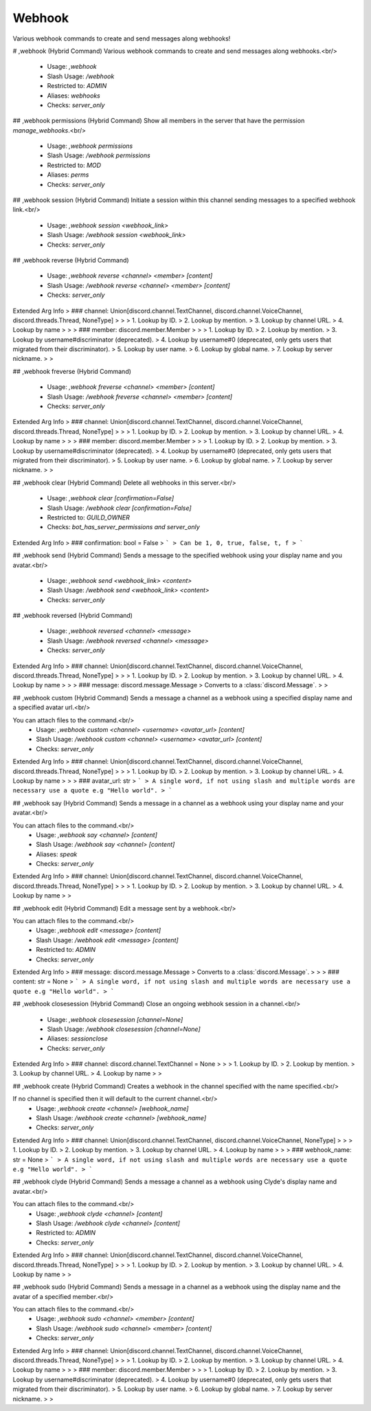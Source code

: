 Webhook
=======

Various webhook commands to create and send messages along webhooks!

# ,webhook (Hybrid Command)
Various webhook commands to create and send messages along webhooks.<br/>
 - Usage: `,webhook`
 - Slash Usage: `/webhook`
 - Restricted to: `ADMIN`
 - Aliases: `webhooks`
 - Checks: `server_only`


## ,webhook permissions (Hybrid Command)
Show all members in the server that have the permission `manage_webhooks`.<br/>
 - Usage: `,webhook permissions`
 - Slash Usage: `/webhook permissions`
 - Restricted to: `MOD`
 - Aliases: `perms`
 - Checks: `server_only`


## ,webhook session (Hybrid Command)
Initiate a session within this channel sending messages to a specified webhook link.<br/>
 - Usage: `,webhook session <webhook_link>`
 - Slash Usage: `/webhook session <webhook_link>`
 - Checks: `server_only`


## ,webhook reverse (Hybrid Command)

 - Usage: `,webhook reverse <channel> <member> [content]`
 - Slash Usage: `/webhook reverse <channel> <member> [content]`
 - Checks: `server_only`
Extended Arg Info
> ### channel: Union[discord.channel.TextChannel, discord.channel.VoiceChannel, discord.threads.Thread, NoneType]
> 
> 
>     1. Lookup by ID.
>     2. Lookup by mention.
>     3. Lookup by channel URL.
>     4. Lookup by name
> 
>     
> ### member: discord.member.Member
> 
> 
>     1. Lookup by ID.
>     2. Lookup by mention.
>     3. Lookup by username#discriminator (deprecated).
>     4. Lookup by username#0 (deprecated, only gets users that migrated from their discriminator).
>     5. Lookup by user name.
>     6. Lookup by global name.
>     7. Lookup by server nickname.
> 
>     


## ,webhook freverse (Hybrid Command)

 - Usage: `,webhook freverse <channel> <member> [content]`
 - Slash Usage: `/webhook freverse <channel> <member> [content]`
 - Checks: `server_only`
Extended Arg Info
> ### channel: Union[discord.channel.TextChannel, discord.channel.VoiceChannel, discord.threads.Thread, NoneType]
> 
> 
>     1. Lookup by ID.
>     2. Lookup by mention.
>     3. Lookup by channel URL.
>     4. Lookup by name
> 
>     
> ### member: discord.member.Member
> 
> 
>     1. Lookup by ID.
>     2. Lookup by mention.
>     3. Lookup by username#discriminator (deprecated).
>     4. Lookup by username#0 (deprecated, only gets users that migrated from their discriminator).
>     5. Lookup by user name.
>     6. Lookup by global name.
>     7. Lookup by server nickname.
> 
>     


## ,webhook clear (Hybrid Command)
Delete all webhooks in this server.<br/>
 - Usage: `,webhook clear [confirmation=False]`
 - Slash Usage: `/webhook clear [confirmation=False]`
 - Restricted to: `GUILD_OWNER`
 - Checks: `bot_has_server_permissions and server_only`
Extended Arg Info
> ### confirmation: bool = False
> ```
> Can be 1, 0, true, false, t, f
> ```


## ,webhook send (Hybrid Command)
Sends a message to the specified webhook using your display name and you avatar.<br/>
 - Usage: `,webhook send <webhook_link> <content>`
 - Slash Usage: `/webhook send <webhook_link> <content>`
 - Checks: `server_only`


## ,webhook reversed (Hybrid Command)

 - Usage: `,webhook reversed <channel> <message>`
 - Slash Usage: `/webhook reversed <channel> <message>`
 - Checks: `server_only`
Extended Arg Info
> ### channel: Union[discord.channel.TextChannel, discord.channel.VoiceChannel, discord.threads.Thread, NoneType]
> 
> 
>     1. Lookup by ID.
>     2. Lookup by mention.
>     3. Lookup by channel URL.
>     4. Lookup by name
> 
>     
> ### message: discord.message.Message
> Converts to a :class:`discord.Message`.
> 
>     


## ,webhook custom (Hybrid Command)
Sends a message a channel as a webhook using a specified display name and a specified avatar url.<br/>

You can attach files to the command.<br/>
 - Usage: `,webhook custom <channel> <username> <avatar_url> [content]`
 - Slash Usage: `/webhook custom <channel> <username> <avatar_url> [content]`
 - Checks: `server_only`
Extended Arg Info
> ### channel: Union[discord.channel.TextChannel, discord.channel.VoiceChannel, discord.threads.Thread, NoneType]
> 
> 
>     1. Lookup by ID.
>     2. Lookup by mention.
>     3. Lookup by channel URL.
>     4. Lookup by name
> 
>     
> ### avatar_url: str
> ```
> A single word, if not using slash and multiple words are necessary use a quote e.g "Hello world".
> ```


## ,webhook say (Hybrid Command)
Sends a message in a channel as a webhook using your display name and your avatar.<br/>

You can attach files to the command.<br/>
 - Usage: `,webhook say <channel> [content]`
 - Slash Usage: `/webhook say <channel> [content]`
 - Aliases: `speak`
 - Checks: `server_only`
Extended Arg Info
> ### channel: Union[discord.channel.TextChannel, discord.channel.VoiceChannel, discord.threads.Thread, NoneType]
> 
> 
>     1. Lookup by ID.
>     2. Lookup by mention.
>     3. Lookup by channel URL.
>     4. Lookup by name
> 
>     


## ,webhook edit (Hybrid Command)
Edit a message sent by a webhook.<br/>

You can attach files to the command.<br/>
 - Usage: `,webhook edit <message> [content]`
 - Slash Usage: `/webhook edit <message> [content]`
 - Restricted to: `ADMIN`
 - Checks: `server_only`
Extended Arg Info
> ### message: discord.message.Message
> Converts to a :class:`discord.Message`.
> 
>     
> ### content: str = None
> ```
> A single word, if not using slash and multiple words are necessary use a quote e.g "Hello world".
> ```


## ,webhook closesession (Hybrid Command)
Close an ongoing webhook session in a channel.<br/>
 - Usage: `,webhook closesession [channel=None]`
 - Slash Usage: `/webhook closesession [channel=None]`
 - Aliases: `sessionclose`
 - Checks: `server_only`
Extended Arg Info
> ### channel: discord.channel.TextChannel = None
> 
> 
>     1. Lookup by ID.
>     2. Lookup by mention.
>     3. Lookup by channel URL.
>     4. Lookup by name
> 
>     


## ,webhook create (Hybrid Command)
Creates a webhook in the channel specified with the name specified.<br/>

If no channel is specified then it will default to the current channel.<br/>
 - Usage: `,webhook create <channel> [webhook_name]`
 - Slash Usage: `/webhook create <channel> [webhook_name]`
 - Checks: `server_only`
Extended Arg Info
> ### channel: Union[discord.channel.TextChannel, discord.channel.VoiceChannel, NoneType]
> 
> 
>     1. Lookup by ID.
>     2. Lookup by mention.
>     3. Lookup by channel URL.
>     4. Lookup by name
> 
>     
> ### webhook_name: str = None
> ```
> A single word, if not using slash and multiple words are necessary use a quote e.g "Hello world".
> ```


## ,webhook clyde (Hybrid Command)
Sends a message a channel as a webhook using Clyde's display name and avatar.<br/>

You can attach files to the command.<br/>
 - Usage: `,webhook clyde <channel> [content]`
 - Slash Usage: `/webhook clyde <channel> [content]`
 - Restricted to: `ADMIN`
 - Checks: `server_only`
Extended Arg Info
> ### channel: Union[discord.channel.TextChannel, discord.channel.VoiceChannel, discord.threads.Thread, NoneType]
> 
> 
>     1. Lookup by ID.
>     2. Lookup by mention.
>     3. Lookup by channel URL.
>     4. Lookup by name
> 
>     


## ,webhook sudo (Hybrid Command)
Sends a message in a channel as a webhook using the display name and the avatar of a specified member.<br/>

You can attach files to the command.<br/>
 - Usage: `,webhook sudo <channel> <member> [content]`
 - Slash Usage: `/webhook sudo <channel> <member> [content]`
 - Checks: `server_only`
Extended Arg Info
> ### channel: Union[discord.channel.TextChannel, discord.channel.VoiceChannel, discord.threads.Thread, NoneType]
> 
> 
>     1. Lookup by ID.
>     2. Lookup by mention.
>     3. Lookup by channel URL.
>     4. Lookup by name
> 
>     
> ### member: discord.member.Member
> 
> 
>     1. Lookup by ID.
>     2. Lookup by mention.
>     3. Lookup by username#discriminator (deprecated).
>     4. Lookup by username#0 (deprecated, only gets users that migrated from their discriminator).
>     5. Lookup by user name.
>     6. Lookup by global name.
>     7. Lookup by server nickname.
> 
>     


